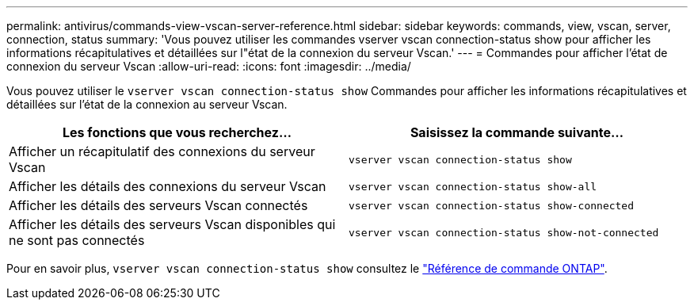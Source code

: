 ---
permalink: antivirus/commands-view-vscan-server-reference.html 
sidebar: sidebar 
keywords: commands, view, vscan, server, connection, status 
summary: 'Vous pouvez utiliser les commandes vserver vscan connection-status show pour afficher les informations récapitulatives et détaillées sur l"état de la connexion du serveur Vscan.' 
---
= Commandes pour afficher l'état de connexion du serveur Vscan
:allow-uri-read: 
:icons: font
:imagesdir: ../media/


[role="lead"]
Vous pouvez utiliser le `vserver vscan connection-status show` Commandes pour afficher les informations récapitulatives et détaillées sur l'état de la connexion au serveur Vscan.

|===
| Les fonctions que vous recherchez... | Saisissez la commande suivante... 


 a| 
Afficher un récapitulatif des connexions du serveur Vscan
 a| 
`vserver vscan connection-status show`



 a| 
Afficher les détails des connexions du serveur Vscan
 a| 
`vserver vscan connection-status show-all`



 a| 
Afficher les détails des serveurs Vscan connectés
 a| 
`vserver vscan connection-status show-connected`



 a| 
Afficher les détails des serveurs Vscan disponibles qui ne sont pas connectés
 a| 
`vserver vscan connection-status show-not-connected`

|===
Pour en savoir plus, `vserver vscan connection-status show` consultez le link:https://docs.netapp.com/us-en/ontap-cli/search.html?q=vserver+vscan+connection-status+show["Référence de commande ONTAP"^].
